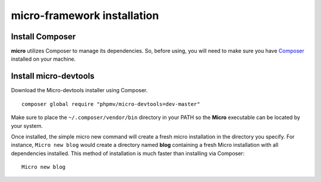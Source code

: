 micro-framework installation
============================

Install Composer
----------------
**micro** utilizes Composer to manage its dependencies. So, before using, you will need to make sure you have `Composer <http://getcomposer.org/>`_ installed on your machine.

Install micro-devtools
----------------------
Download the Micro-devtools installer using Composer.
::
    composer global require "phpmv/micro-devtools=dev-master"

Make sure to place the ``~/.composer/vendor/bin`` directory in your PATH so the **Micro** executable can be located by your system.


Once installed, the simple micro new command will create a fresh micro installation in the directory you specify.
For instance, ``Micro new blog`` would create a directory named **blog** containing a fresh Micro installation with all dependencies installed. This method of installation is much faster than installing via Composer: ::
    Micro new blog

